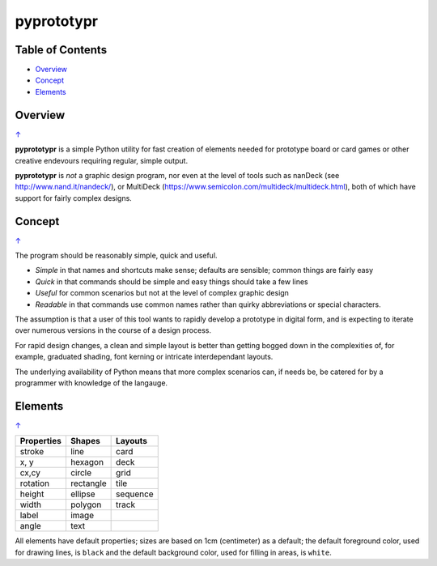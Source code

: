===========
pyprototypr
===========

.. _table-of-contents:

Table of Contents
=================

- `Overview`_
- `Concept`_
- `Elements`_


Overview
========
`↑ <table-of-contents_>`_

**pyprototypr** is a simple Python utility for fast creation of elements needed for
prototype board or card games or other creative endevours requiring regular, simple
output.

**pyprototypr** is *not* a graphic design program, nor even at the level of tools such
as nanDeck (see http://www.nand.it/nandeck/), or MultiDeck
(https://www.semicolon.com/multideck/multideck.html),  both of which have support for
fairly complex designs.


Concept
=======
`↑ <table-of-contents_>`_

The program should be reasonably simple, quick and useful.

- *Simple* in that names and shortcuts make sense; defaults are sensible;
  common things are fairly easy
- *Quick* in that commands should be simple and easy things should take a few lines
- *Useful* for common scenarios but not at the level of complex graphic design
- *Readable* in that commands use common names rather than quirky abbreviations
  or special characters.

The assumption is that a user of this tool wants to rapidly develop a prototype in
digital form, and is expecting to iterate over numerous versions in the course of a
design process.

For rapid design changes, a clean and simple layout is better than getting
bogged down in the complexities of, for example, graduated shading, font kerning
or intricate interdependant layouts.

The underlying availability of Python means that more complex scenarios can,
if needs be, be catered for by a programmer with knowledge of the langauge.


Elements
========
`↑ <table-of-contents_>`_

.. table::
    :width: 100
    :widths: 30, 50, 20

    ========== ========== ========
    Properties Shapes     Layouts
    ========== ========== ========
    stroke     line       card
    x, y       hexagon    deck
    cx,cy      circle     grid
    rotation   rectangle  tile
    height     ellipse    sequence
    width      polygon    track
    label      image
    angle      text
    ========== ========== ========

All elements have default properties; sizes are based on 1cm (centimeter) as a default;
the default foreground color, used for drawing lines, is ``black`` and the default
background color, used for filling in areas, is ``white``.
